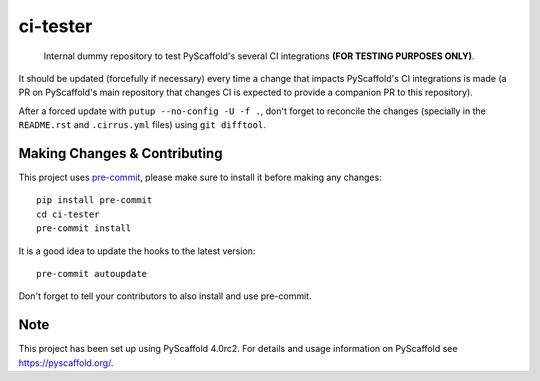 =========
ci-tester
=========

    Internal dummy repository to test PyScaffold's several CI integrations **(FOR TESTING PURPOSES ONLY)**.

It should be updated (forcefully if necessary) every time a change that impacts PyScaffold's CI
integrations is made (a PR on PyScaffold's main repository that changes CI is
expected to provide a companion PR to this repository).

After a forced update with ``putup --no-config -U -f .``, don't forget to
reconcile the changes (specially in the ``README.rst`` and ``.cirrus.yml``
files) using ``git difftool``.


.. _pyscaffold-notes:

Making Changes & Contributing
=============================

This project uses `pre-commit`_, please make sure to install it before making any
changes::

    pip install pre-commit
    cd ci-tester
    pre-commit install

It is a good idea to update the hooks to the latest version::

    pre-commit autoupdate

Don't forget to tell your contributors to also install and use pre-commit.

.. _pre-commit: http://pre-commit.com/

Note
====

This project has been set up using PyScaffold 4.0rc2. For details and usage
information on PyScaffold see https://pyscaffold.org/.
